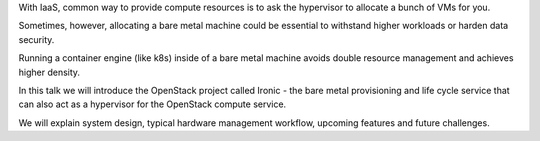 
With IaaS, common way to provide compute resources is to ask the hypervisor to
allocate a bunch of VMs for you.

Sometimes, however, allocating a bare metal machine could be essential to
withstand higher workloads or harden data security.

Running a container engine (like k8s) inside of a bare metal machine avoids
double resource management and achieves higher density.

In this talk we will introduce the OpenStack project called Ironic - the bare
metal provisioning and life cycle service that can also act as a hypervisor
for the OpenStack compute service.

We will explain system design, typical hardware management workflow, upcoming
features and future challenges.
